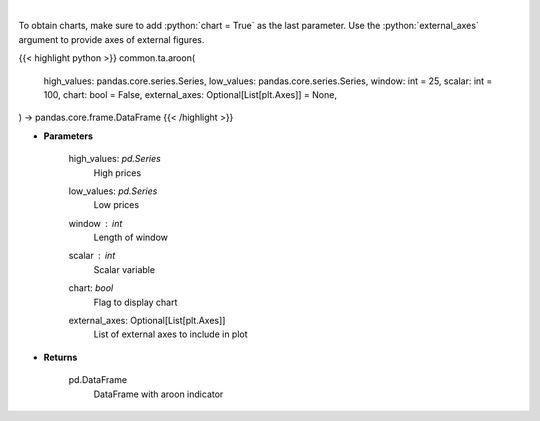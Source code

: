 .. role:: python(code)
    :language: python
    :class: highlight

|

.. raw:: html

    <h3>
    > Aroon technical indicator
    </h3>

To obtain charts, make sure to add :python:`chart = True` as the last parameter.
Use the :python:`external_axes` argument to provide axes of external figures.

{{< highlight python >}}
common.ta.aroon(
    high_values: pandas.core.series.Series,
    low_values: pandas.core.series.Series,
    window: int = 25,
    scalar: int = 100,
    chart: bool = False,
    external_axes: Optional[List[plt.Axes]] = None,
) -> pandas.core.frame.DataFrame
{{< /highlight >}}

* **Parameters**

    high_values: *pd.Series*
        High prices
    low_values: *pd.Series*
        Low prices
    window : *int*
        Length of window
    scalar : *int*
        Scalar variable
    chart: *bool*
       Flag to display chart
    external_axes: Optional[List[plt.Axes]]
        List of external axes to include in plot

* **Returns**

    pd.DataFrame
        DataFrame with aroon indicator
